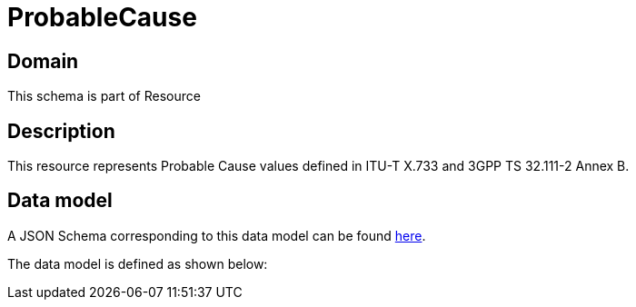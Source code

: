 = ProbableCause

[#domain]
== Domain

This schema is part of Resource

[#description]
== Description

This resource represents Probable Cause values defined in ITU-T X.733 and 3GPP TS 32.111-2 Annex B.


[#data_model]
== Data model

A JSON Schema corresponding to this data model can be found https://tmforum.org[here].

The data model is defined as shown below:

